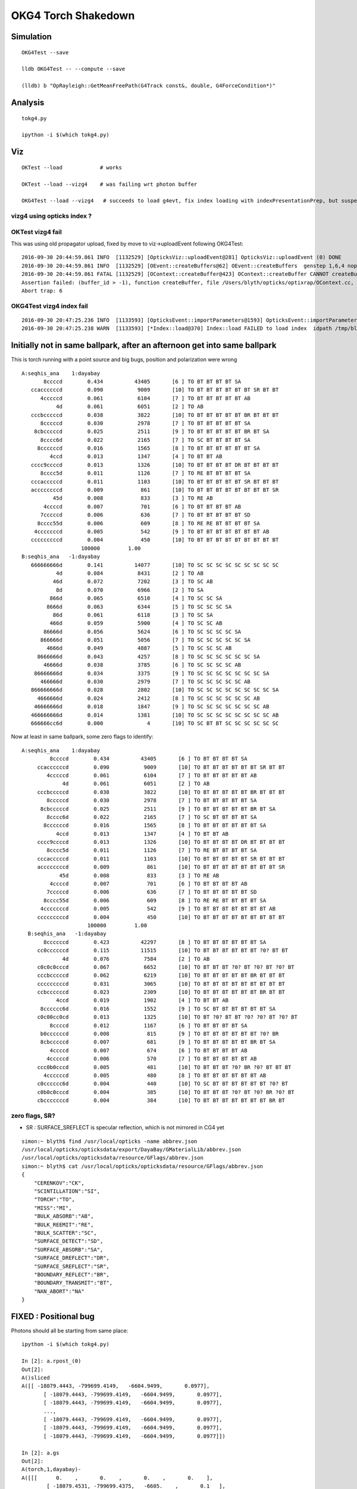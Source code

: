 OKG4 Torch Shakedown
======================



Simulation
-----------

::

   OKG4Test --save

   lldb OKG4Test -- --compute --save 

   (lldb) b "OpRayleigh::GetMeanFreePath(G4Track const&, double, G4ForceCondition*)" 


Analysis
----------

::

   tokg4.py 

   ipython -i $(which tokg4.py)


Viz
----

::

    OKTest --load            # works

    OKTest --load --vizg4    # was failing wrt photon buffer

    OKG4Test --load --vizg4   # succeeds to load g4evt, fix index loading with indexPresentationPrep, but suspect using Opticks index with G4 evt 


vizg4 using opticks index ?
~~~~~~~~~~~~~~~~~~~~~~~~~~~~~~



OKTest vizg4 fail
~~~~~~~~~~~~~~~~~~~~

This was using old propagator upload, fixed by move to viz->uploadEvent following OKG4Test::

    2016-09-30 20:44:59.861 INFO  [1132529] [OpticksViz::uploadEvent@281] OpticksViz::uploadEvent (0) DONE 
    2016-09-30 20:44:59.861 INFO  [1132529] [OEvent::createBuffers@62] OEvent::createBuffers  genstep 1,6,4 nopstep NULL photon 100000,4,4 record 100000,10,2,4 phosel 100000,1,4 recsel 100000,10,1,4 sequence 100000,1,2 seed 0,1,1 hit 897,4,4
    2016-09-30 20:44:59.861 FATAL [1132529] [OContext::createBuffer@423] OContext::createBuffer CANNOT createBufferFromGLBO as not uploaded   name               photon buffer_id -1
    Assertion failed: (buffer_id > -1), function createBuffer, file /Users/blyth/opticks/optixrap/OContext.cc, line 427.
    Abort trap: 6

OKG4Test vizg4 index fail
~~~~~~~~~~~~~~~~~~~~~~~~~~~

::

    2016-09-30 20:47:25.236 INFO  [1133593] [OpticksEvent::importParameters@1593] OpticksEvent::importParameters  mode_ COMPUTE_MODE --> COMPUTE_MODE
    2016-09-30 20:47:25.238 WARN  [1133593] [*Index::load@370] Index::load FAILED to load index  idpath /tmp/blyth/opticks/evt/dayabay/torch/-1 itemtype Boundary_Index Source path /tmp/blyth/opticks/evt/dayabay/torch/-1/Boundary_IndexSource.json Local path /tmp/blyth/opticks/evt/dayabay/torch/-1/Boundary_IndexLocal.json



Initially not in same ballpark, after an afternoon get into same ballpark
----------------------------------------------------------------------------

This is torch running with a point source and big bugs, 
position and polarization were wrong ::

       A:seqhis_ana    1:dayabay 
              8ccccd        0.434          43405       [6 ] TO BT BT BT BT SA
          ccaccccccd        0.090           9009       [10] TO BT BT BT BT BT BT SR BT BT
             4cccccd        0.061           6104       [7 ] TO BT BT BT BT BT AB
                  4d        0.061           6051       [2 ] TO AB
          cccbcccccd        0.038           3822       [10] TO BT BT BT BT BT BR BT BT BT
             8cccccd        0.030           2978       [7 ] TO BT BT BT BT BT SA
           8cbcccccd        0.025           2511       [9 ] TO BT BT BT BT BT BR BT SA
             8cccc6d        0.022           2165       [7 ] TO SC BT BT BT BT SA
            8ccccccd        0.016           1565       [8 ] TO BT BT BT BT BT BT SA
                4ccd        0.013           1347       [4 ] TO BT BT AB
          cccc9ccccd        0.013           1326       [10] TO BT BT BT BT DR BT BT BT BT
             8cccc5d        0.011           1126       [7 ] TO RE BT BT BT BT SA
          cccacccccd        0.011           1103       [10] TO BT BT BT BT BT SR BT BT BT
          accccccccd        0.009            861       [10] TO BT BT BT BT BT BT BT BT SR
                 45d        0.008            833       [3 ] TO RE AB
              4ccccd        0.007            701       [6 ] TO BT BT BT BT AB
             7cccccd        0.006            636       [7 ] TO BT BT BT BT BT SD
            8cccc55d        0.006            609       [8 ] TO RE RE BT BT BT BT SA
           4cccccccd        0.005            542       [9 ] TO BT BT BT BT BT BT BT AB
          cccccccccd        0.004            450       [10] TO BT BT BT BT BT BT BT BT BT
                          100000         1.00 
       B:seqhis_ana   -1:dayabay 
          666666666d        0.141          14077       [10] TO SC SC SC SC SC SC SC SC SC
                  4d        0.084           8431       [2 ] TO AB
                 46d        0.072           7202       [3 ] TO SC AB
                  8d        0.070           6966       [2 ] TO SA
                866d        0.065           6510       [4 ] TO SC SC SA
               8666d        0.063           6344       [5 ] TO SC SC SC SA
                 86d        0.061           6118       [3 ] TO SC SA
                466d        0.059           5900       [4 ] TO SC SC AB
              86666d        0.056           5624       [6 ] TO SC SC SC SC SA
             866666d        0.051           5056       [7 ] TO SC SC SC SC SC SA
               4666d        0.049           4887       [5 ] TO SC SC SC AB
            8666666d        0.043           4257       [8 ] TO SC SC SC SC SC SC SA
              46666d        0.038           3785       [6 ] TO SC SC SC SC AB
           86666666d        0.034           3375       [9 ] TO SC SC SC SC SC SC SC SA
             466666d        0.030           2979       [7 ] TO SC SC SC SC SC AB
          866666666d        0.028           2802       [10] TO SC SC SC SC SC SC SC SC SA
            4666666d        0.024           2412       [8 ] TO SC SC SC SC SC SC AB
           46666666d        0.018           1847       [9 ] TO SC SC SC SC SC SC SC AB
          466666666d        0.014           1381       [10] TO SC SC SC SC SC SC SC SC AB
          666666cc6d        0.000              4       [10] TO SC BT BT SC SC SC SC SC SC


Now at least in same ballpark, some zero flags to identify::

     A:seqhis_ana    1:dayabay 
              8ccccd        0.434          43405       [6 ] TO BT BT BT BT SA
          ccaccccccd        0.090           9009       [10] TO BT BT BT BT BT BT SR BT BT
             4cccccd        0.061           6104       [7 ] TO BT BT BT BT BT AB
                  4d        0.061           6051       [2 ] TO AB
          cccbcccccd        0.038           3822       [10] TO BT BT BT BT BT BR BT BT BT
             8cccccd        0.030           2978       [7 ] TO BT BT BT BT BT SA
           8cbcccccd        0.025           2511       [9 ] TO BT BT BT BT BT BR BT SA
             8cccc6d        0.022           2165       [7 ] TO SC BT BT BT BT SA
            8ccccccd        0.016           1565       [8 ] TO BT BT BT BT BT BT SA
                4ccd        0.013           1347       [4 ] TO BT BT AB
          cccc9ccccd        0.013           1326       [10] TO BT BT BT BT DR BT BT BT BT
             8cccc5d        0.011           1126       [7 ] TO RE BT BT BT BT SA
          cccacccccd        0.011           1103       [10] TO BT BT BT BT BT SR BT BT BT
          accccccccd        0.009            861       [10] TO BT BT BT BT BT BT BT BT SR
                 45d        0.008            833       [3 ] TO RE AB
              4ccccd        0.007            701       [6 ] TO BT BT BT BT AB
             7cccccd        0.006            636       [7 ] TO BT BT BT BT BT SD
            8cccc55d        0.006            609       [8 ] TO RE RE BT BT BT BT SA
           4cccccccd        0.005            542       [9 ] TO BT BT BT BT BT BT BT AB
          cccccccccd        0.004            450       [10] TO BT BT BT BT BT BT BT BT BT
                          100000         1.00 
       B:seqhis_ana   -1:dayabay 
            8ccccccd        0.423          42297       [8 ] TO BT BT BT BT BT BT SA
          cc0ccccccd        0.115          11515       [10] TO BT BT BT BT BT BT ?0? BT BT
                  4d        0.076           7584       [2 ] TO AB
          c0c0c0cccd        0.067           6652       [10] TO BT BT BT ?0? BT ?0? BT ?0? BT
          cccbcccccd        0.062           6219       [10] TO BT BT BT BT BT BR BT BT BT
          cccccccccd        0.031           3065       [10] TO BT BT BT BT BT BT BT BT BT
          ccbccccccd        0.023           2309       [10] TO BT BT BT BT BT BT BR BT BT
                4ccd        0.019           1902       [4 ] TO BT BT AB
           8cccccc6d        0.016           1552       [9 ] TO SC BT BT BT BT BT BT SA
          c0c00cc0cd        0.013           1325       [10] TO BT ?0? BT BT ?0? ?0? BT ?0? BT
              8ccccd        0.012           1167       [6 ] TO BT BT BT BT SA
           b0ccccccd        0.008            815       [9 ] TO BT BT BT BT BT BT ?0? BR
           8cbcccccd        0.007            681       [9 ] TO BT BT BT BT BT BR BT SA
              4ccccd        0.007            674       [6 ] TO BT BT BT BT AB
             4cccccd        0.006            570       [7 ] TO BT BT BT BT BT AB
          ccc0b0cccd        0.005            481       [10] TO BT BT BT ?0? BR ?0? BT BT BT
            4ccccccd        0.005            480       [8 ] TO BT BT BT BT BT BT AB
          c0cccccc6d        0.004            440       [10] TO SC BT BT BT BT BT BT ?0? BT
          c0b0c0cccd        0.004            385       [10] TO BT BT BT ?0? BT ?0? BR ?0? BT
          cbcccccccd        0.004            384       [10] TO BT BT BT BT BT BT BT BR BT


zero flags, SR?
~~~~~~~~~~~~~~~~~

* SR : SURFACE_SREFLECT is specular reflection, which is not mirrored in CG4 yet 


::

    simon:~ blyth$ find /usr/local/opticks -name abbrev.json
    /usr/local/opticks/opticksdata/export/DayaBay/GMaterialLib/abbrev.json
    /usr/local/opticks/opticksdata/resource/GFlags/abbrev.json
    simon:~ blyth$ cat /usr/local/opticks/opticksdata/resource/GFlags/abbrev.json
    {
        "CERENKOV":"CK",
        "SCINTILLATION":"SI",
        "TORCH":"TO",
        "MISS":"MI",
        "BULK_ABSORB":"AB",
        "BULK_REEMIT":"RE", 
        "BULK_SCATTER":"SC",    
        "SURFACE_DETECT":"SD",
        "SURFACE_ABSORB":"SA",      
        "SURFACE_DREFLECT":"DR",
        "SURFACE_SREFLECT":"SR",
        "BOUNDARY_REFLECT":"BR",
        "BOUNDARY_TRANSMIT":"BT",
        "NAN_ABORT":"NA"
    }





FIXED : Positional bug
----------------------------------------------

Photons should all be starting from same place::

    ipython -i $(which tokg4.py)

    In [2]: a.rpost_(0)
    Out[2]: 
    A()sliced
    A([[ -18079.4443, -799699.4149,   -6604.9499,       0.0977],
           [ -18079.4443, -799699.4149,   -6604.9499,       0.0977],
           [ -18079.4443, -799699.4149,   -6604.9499,       0.0977],
           ..., 
           [ -18079.4443, -799699.4149,   -6604.9499,       0.0977],
           [ -18079.4443, -799699.4149,   -6604.9499,       0.0977],
           [ -18079.4443, -799699.4149,   -6604.9499,       0.0977]])

    In [2]: a.gs
    Out[2]: 
    A(torch,1,dayabay)-
    A([[[      0.    ,       0.    ,       0.    ,       0.    ],
            [ -18079.4531, -799699.4375,   -6605.    ,       0.1   ],
            [      0.    ,       0.    ,       1.    ,       1.    ],
            [      0.    ,       0.    ,       0.    ,     430.    ],
            [      0.    ,       1.    ,       0.    ,       1.    ],
            [      0.    ,       0.    ,       0.    ,       0.    ]]], dtype=float32)



    ## huh: B photons not starting from where genstep points
    ## OR    CTorchSource::configure _t 0.1 _radius 0 _pos -18079.4531,-799699.4375,-6605.0000 


    In [3]: b.rpost_(0)
    Out[3]: 
    A()sliced
    A([[ -24230.8603, -809820.8603,      -0.0785,       0.0977],
           [ -24230.8603, -809820.8603,      -0.0785,       0.0977],
           [ -24230.8603, -809820.8603,      -0.0785,       0.0977],
           ..., 
           [ -24230.8603, -809820.8603,      -0.0785,       0.0977],
           [ -24230.8603, -809820.8603,      -0.0785,       0.0977],
           [ -24230.8603, -809820.8603,      -0.0785,       0.0977]])

    In [3]: b.gs
    Out[3]: 
    A(torch,-1,dayabay)-
    A([[[      0.    ,       0.    ,       0.    ,       0.    ],
            [ -18079.4531, -799699.4375,   -6605.    ,       0.1   ],
            [      0.    ,       0.    ,       1.    ,       1.    ],
            [      0.    ,       0.    ,       0.    ,     430.    ],
            [      0.    ,       1.    ,       0.    ,       1.    ],
            [      0.    ,       0.    ,       0.    ,       0.    ]]], dtype=float32)



    ## primaries collected from CTorchSource all at (0,0,0,0,0.1)
    ## where is frame setup for the default torch source done ?

    In [4]: pr = np.load("/tmp/blyth/opticks/cg4/primary.npy")

    In [5]: pr
    Out[5]: 
    array([[[ 0. ,  0. ,  0. ,  0.1],
            [ 0. ,  0. ,  0. ,  0. ],
            [ 0. ,  0. ,  0. ,  0. ],
            [ 0. ,  0. ,  0. ,  0. ]],



The gensteps have position that looks to be frame targetted::

     21 const char* TorchStepNPY::DEFAULT_CONFIG =
     22     "type=sphere_"
     23     "frame=3153_"
     24     "source=0,0,0_"
     25     "target=0,0,1_"
     26     "photons=100000_"
     27     "material=GdDopedLS_"
     28     "wavelength=430_"
     29     "weight=1.0_"
     30     "time=0.1_"
     31     "zenithazimuth=0,1,0,1_"
     32     "radius=0_" ;
     33 
     34 //  Aug 2016: change default torch wavelength from 380nm to 430nm
     35 //
     36 //
     37 // NB time 0.f causes 1st step record rendering to be omitted, as zero is special
     38 // NB the material string needs to be externally translated into a material line



Huh CTorchSource operating direct from TorchStepNPY, not the targetted NPY that it creates::

     35 
     36 CTorchSource::CTorchSource(TorchStepNPY* torch, unsigned int verbosity)
     37     :
     38     CSource(verbosity),
     39     m_torch(torch),


* does this mean that missed the targetting 



bouncemax zero check
------------------------

With bouncemax zero propagation is immediately terminated in both Opticks and G4, 
so can see initial photon position from photon buffer
without the compression/decompression complications of the record buffer::

    OKG4Test --save --compute --bouncemax 0

::

    In [5]: a.ox[:,0]   ## Opticks as expected
    Out[5]: 
    A()sliced
    A([[ -18079.453, -799699.438,   -6605.   ,       0.1  ],
           [ -18079.453, -799699.438,   -6605.   ,       0.1  ],
           [ -18079.453, -799699.438,   -6605.   ,       0.1  ],
           ..., 
           [ -18079.453, -799699.438,   -6605.   ,       0.1  ],
           [ -18079.453, -799699.438,   -6605.   ,       0.1  ],
           [ -18079.453, -799699.438,   -6605.   ,       0.1  ]], dtype=float32)



    In [6]: b.ox[:,0]    ## G4: real crazy position and time 
    Out[6]: 
    A()sliced
    A([[       0.   ,        0.   , -2400000.   ,     8005.638],
           [       0.   ,        0.   ,  -816713.875,     2724.364],
           [       0.   ,        0.   , -1618713.875,     5399.548],
           ..., 
           [       0.   ,        0.   , -2062325.125,     6879.276],
           [       0.   ,        0.   , -2400000.   ,     8005.638],
           [       0.   ,        0.   , -1681468.25 ,     5608.874]], dtype=float32)



After handling sphere positioning, gets a bit better::

    In [2]: a.ox[:,0]
    Out[2]: 
    A()sliced
    A([[ -18079.4531, -799699.4375,   -6605.    ,       0.1   ],
           [ -18079.4531, -799699.4375,   -6605.    ,       0.1   ],
           [ -18079.4531, -799699.4375,   -6605.    ,       0.1   ],
           ..., 
           [ -18079.4531, -799699.4375,   -6605.    ,       0.1   ],
           [ -18079.4531, -799699.4375,   -6605.    ,       0.1   ],
           [ -18079.4531, -799699.4375,   -6605.    ,       0.1   ]], dtype=float32)

    In [3]: b.ox[:,0]
    Out[3]: 
    A()sliced
    A([[ -18079.4531, -799699.4375,   -8635.    ,      10.5231],
           [ -18079.4531, -799699.4375,   -6798.9727,       1.096 ],
           [ -18079.4531, -799699.4375,   -8635.    ,      10.5231],
           ..., 
           [ -18079.4531, -799699.4375,   -8635.    ,      10.5231],
           [ -18079.4531, -799699.4375,   -8635.    ,      10.5231],
           [ -18079.4531, -799699.4375,   -8635.    ,      10.5231]], dtype=float32)



Direction should be random not all in -z dir::


    In [8]: pr = np.load("cg4/primary.npy")

    In [9]: pr
    Out[9]: 
    array([[[ -18079.4531, -799699.4375,   -6605.    ,       0.1   ],
            [      0.    ,       0.    ,      -1.    ,       1.    ],
            [      1.    ,       0.    ,       0.    ,     430.    ],
            [      0.    ,       0.    ,       0.    ,       0.    ]],


After setting **iso** get::

    In [10]: pr = np.load("cg4/primary.npy")

    In [11]: pr
    Out[11]: 
    array([[[ -18079.4531, -799699.4375,   -6605.    ,       0.1   ],
            [      0.6034,      -0.673 ,      -0.4279,       1.    ],
            [      0.7975,       0.5092,       0.3237,     430.    ],
            [      0.    ,       0.    ,       0.    ,       0.    ]],

           [[ -18079.4531, -799699.4375,   -6605.    ,       0.1   ],
            [      0.084 ,      -0.4561,       0.886 ,       1.    ],
            [      0.9965,       0.0384,      -0.0747,     430.    ],
            [      0.    ,       0.    ,       0.    ,       0.    ]],

           [[ -18079.4531, -799699.4375,   -6605.    ,       0.1   ],
            [     -0.2997,      -0.7136,      -0.6332,       1.    ],
            [      0.954 ,      -0.2242,      -0.1989,     430.    ],
            [      0.    ,       0.    ,       0.    ,       0.    ]],





Material reporting not operational in CG4
--------------------------------------------

::

      A:seqmat_ana    1:dayabay 
              443231        0.441          44062       [6 ] Gd Ac LS Ac MO MO
          33ff343231        0.090           9021       [10] Gd Ac LS Ac MO Ac Ai Ai Ac Ac
                  11        0.061           6051       [2 ] Gd Gd
             aa33231        0.049           4859       [7 ] Gd Ac LS Ac Ac ES ES
          3343343231        0.037           3688       [10] Gd Ac LS Ac MO Ac Ac MO Ac Ac
             4432311        0.034           3351       [7 ] Gd Gd Ac LS Ac MO MO
             dd43231        0.032           3164       [7 ] Gd Ac LS Ac MO Vm Vm
           443343231        0.021           2116       [9 ] Gd Ac LS Ac MO Ac Ac MO MO
          3323443231        0.015           1465       [10] Gd Ac LS Ac MO MO Ac LS Ac Ac
                2231        0.013           1319       [4 ] Gd Ac LS LS
             aa34231        0.011           1104       [7 ] Gd Ac LS MO Ac ES ES
                 111        0.011           1067       [3 ] Gd Gd Gd
             4443231        0.009            940       [7 ] Gd Ac LS Ac MO MO MO
          ff33424321        0.008            832       [10] Gd LS Ac MO LS MO Ac Ac Ai Ai
            44323111        0.008            780       [8 ] Gd Gd Gd Ac LS Ac MO MO
            dde43231        0.007            693       [8 ] Gd Ac LS Ac MO Py Vm Vm
          334ff33231        0.007            656       [10] Gd Ac LS Ac Ac Ai Ai MO Ac Ac
             4432231        0.006            559       [7 ] Gd Ac LS LS Ac MO MO
           44ee43231        0.005            465       [9 ] Gd Ac LS Ac MO Py Py MO MO
            44343231        0.004            423       [8 ] Gd Ac LS Ac MO Ac MO MO
                          100000         1.00 
       B:seqmat_ana   -1:dayabay 
            11111111        0.429          42900       [8 ] Gd Gd Gd Gd Gd Gd Gd Gd
          1111111111        0.399          39924       [10] Gd Gd Gd Gd Gd Gd Gd Gd Gd Gd
                  11        0.076           7584       [2 ] Gd Gd
           111111111        0.037           3712       [9 ] Gd Gd Gd Gd Gd Gd Gd Gd Gd
                1111        0.020           1952       [4 ] Gd Gd Gd Gd
              111111        0.019           1900       [6 ] Gd Gd Gd Gd Gd Gd
             1111111        0.012           1208       [7 ] Gd Gd Gd Gd Gd Gd Gd
                 111        0.005            455       [3 ] Gd Gd Gd
               11111        0.004            365       [5 ] Gd Gd Gd Gd Gd
                          100000         1.00 



